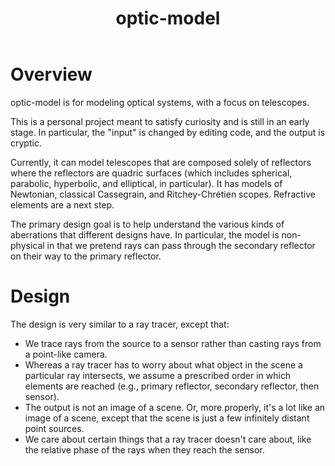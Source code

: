 #+TITLE: optic-model
* Overview
optic-model is for modeling optical systems, with a focus on telescopes.

This is a personal project meant to satisfy curiosity and is still in
an early stage.  In particular, the "input" is changed by editing code,
and the output is cryptic.
 
Currently, it can model telescopes that are composed solely of reflectors
where the reflectors are quadric surfaces (which includes spherical, parabolic,
hyperbolic, and elliptical, in particular).  It has models of Newtonian,
classical Cassegrain, and Ritchey-Chrétien scopes.  Refractive elements are
a next step.

The primary design goal is to help understand the various kinds of aberrations
that different designs have.  In particular, the model is non-physical in that
we pretend rays can pass through the secondary reflector on their way to the
primary reflector.

* Design
The design is very similar to a ray tracer, except that:
- We trace rays from the source to a sensor rather than casting rays from
 a point-like camera.
- Whereas a ray tracer has to worry about what object in the scene a particular
 ray intersects, we assume a prescribed order in which elements are reached (e.g.,
 primary reflector, secondary reflector, then sensor).
- The output is not an image of a scene.  Or, more properly, it's a lot like an image of
 a scene, except that the scene is just a few infinitely distant point sources.
- We care about certain things that a ray tracer doesn't care about, like the relative
 phase of the rays when they reach the sensor.



